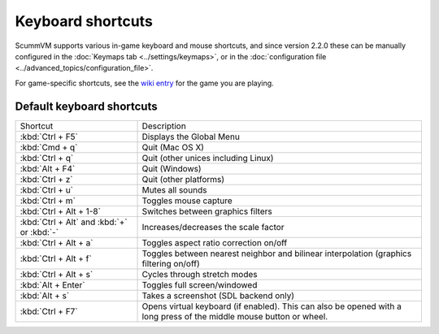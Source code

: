 ===================
Keyboard shortcuts
===================

ScummVM supports various in-game keyboard and mouse shortcuts, and since version 2.2.0 these can be manually configured in the :doc:`Keymaps tab <../settings/keymaps>`, or in the :doc:`configuration file <../advanced_topics/configuration_file>`.

For game-specific shortcuts, see the `wiki entry <https://wiki.scummvm.org/index.php?title=Category:Supported_Games>`_ for the game you are playing. 



Default keyboard shortcuts
============================

.. csv-table:: 
      :widths: 30 70
  
        Shortcut, Description
        :kbd:`Ctrl + F5` ,Displays the Global Menu
        :kbd:`Cmd + q` ,Quit (Mac OS X)
        :kbd:`Ctrl + q` ,Quit (other unices including Linux)
        :kbd:`Alt + F4`,Quit (Windows)
        :kbd:`Ctrl + z`,Quit (other platforms)
        :kbd:`Ctrl + u` ,Mutes all sounds
        :kbd:`Ctrl + m` ,Toggles mouse capture
        :kbd:`Ctrl + Alt + 1-8` ,Switches between graphics filters
        :kbd:`Ctrl + Alt` and :kbd:`+` or :kbd:`-`,Increases/decreases the scale factor
        :kbd:`Ctrl + Alt +  a` ,Toggles aspect ratio correction on/off
        :kbd:`Ctrl + Alt + f` ,Toggles between nearest neighbor and bilinear interpolation (graphics filtering on/off)
        :kbd:`Ctrl + Alt + s` ,Cycles through stretch modes
        :kbd:`Alt + Enter` ,Toggles full screen/windowed
        :kbd:`Alt + s` ,Takes a screenshot (SDL backend only)
        :kbd:`Ctrl + F7`,"Opens virtual keyboard (if enabled). This can also be opened with a long press of the middle mouse button or wheel."
